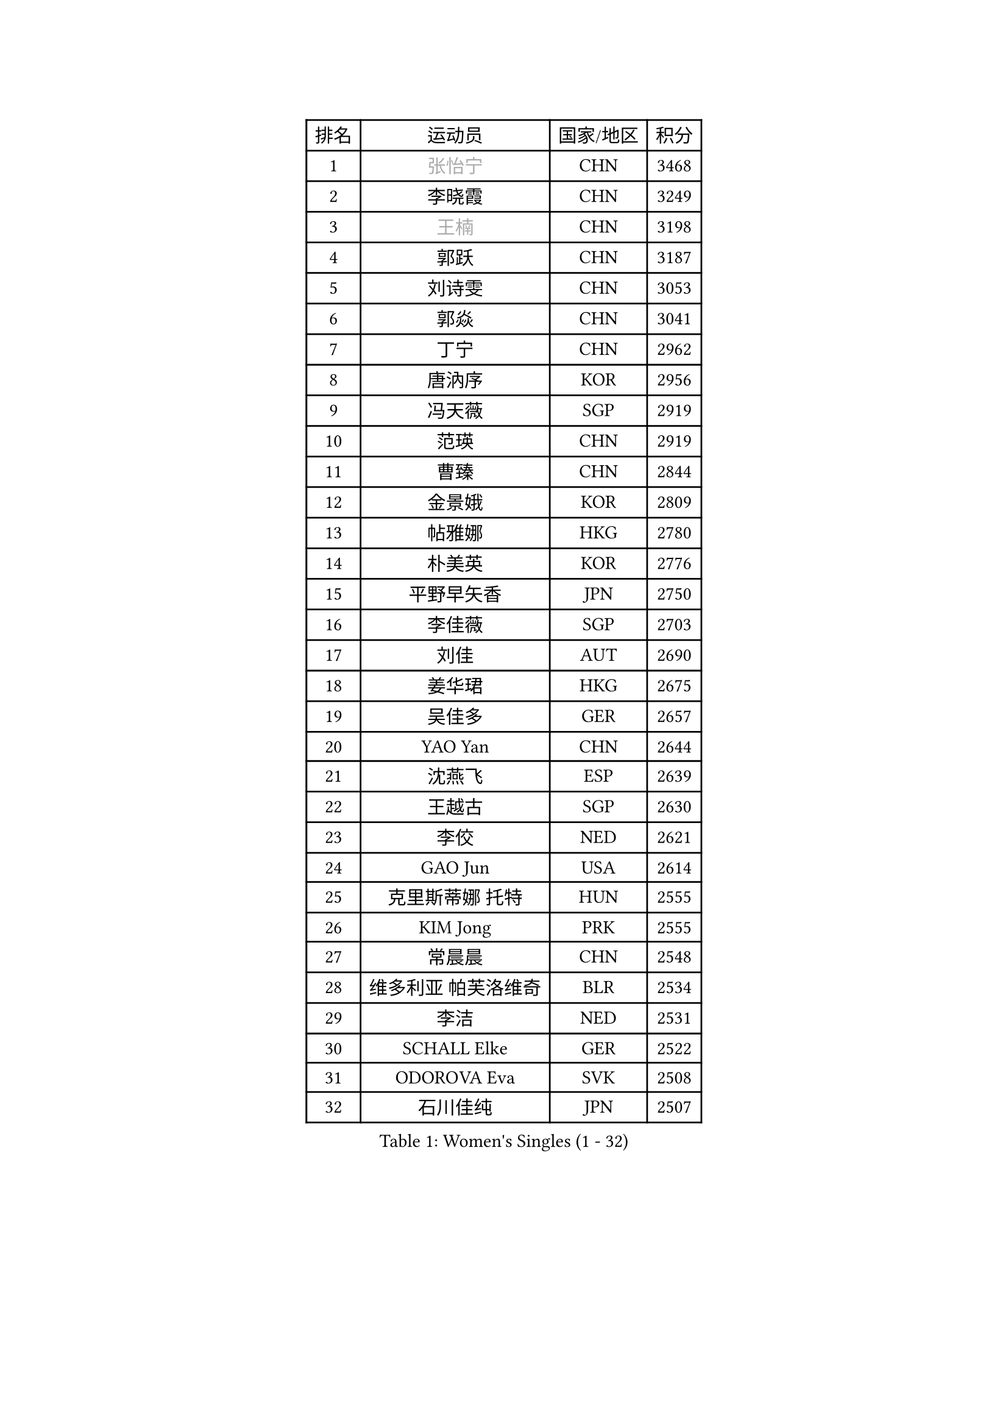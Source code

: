 
#set text(font: ("Courier New", "NSimSun"))
#figure(
  caption: "Women's Singles (1 - 32)",
    table(
      columns: 4,
      [排名], [运动员], [国家/地区], [积分],
      [1], [#text(gray, "张怡宁")], [CHN], [3468],
      [2], [李晓霞], [CHN], [3249],
      [3], [#text(gray, "王楠")], [CHN], [3198],
      [4], [郭跃], [CHN], [3187],
      [5], [刘诗雯], [CHN], [3053],
      [6], [郭焱], [CHN], [3041],
      [7], [丁宁], [CHN], [2962],
      [8], [唐汭序], [KOR], [2956],
      [9], [冯天薇], [SGP], [2919],
      [10], [范瑛], [CHN], [2919],
      [11], [曹臻], [CHN], [2844],
      [12], [金景娥], [KOR], [2809],
      [13], [帖雅娜], [HKG], [2780],
      [14], [朴美英], [KOR], [2776],
      [15], [平野早矢香], [JPN], [2750],
      [16], [李佳薇], [SGP], [2703],
      [17], [刘佳], [AUT], [2690],
      [18], [姜华珺], [HKG], [2675],
      [19], [吴佳多], [GER], [2657],
      [20], [YAO Yan], [CHN], [2644],
      [21], [沈燕飞], [ESP], [2639],
      [22], [王越古], [SGP], [2630],
      [23], [李佼], [NED], [2621],
      [24], [GAO Jun], [USA], [2614],
      [25], [克里斯蒂娜 托特], [HUN], [2555],
      [26], [KIM Jong], [PRK], [2555],
      [27], [常晨晨], [CHN], [2548],
      [28], [维多利亚 帕芙洛维奇], [BLR], [2534],
      [29], [李洁], [NED], [2531],
      [30], [SCHALL Elke], [GER], [2522],
      [31], [ODOROVA Eva], [SVK], [2508],
      [32], [石川佳纯], [JPN], [2507],
    )
  )#pagebreak()

#set text(font: ("Courier New", "NSimSun"))
#figure(
  caption: "Women's Singles (33 - 64)",
    table(
      columns: 4,
      [排名], [运动员], [国家/地区], [积分],
      [33], [福原爱], [JPN], [2502],
      [34], [WANG Chen], [CHN], [2501],
      [35], [李倩], [POL], [2494],
      [36], [LIN Ling], [HKG], [2493],
      [37], [福冈春菜], [JPN], [2462],
      [38], [于梦雨], [SGP], [2457],
      [39], [TASEI Mikie], [JPN], [2452],
      [40], [PENG Luyang], [CHN], [2435],
      [41], [WU Xue], [DOM], [2431],
      [42], [SUN Beibei], [SGP], [2424],
      [43], [LEE Eunhee], [KOR], [2414],
      [44], [MONTEIRO DODEAN Daniela], [ROU], [2409],
      [45], [VACENOVSKA Iveta], [CZE], [2389],
      [46], [KOMWONG Nanthana], [THA], [2387],
      [47], [石垣优香], [JPN], [2376],
      [48], [RAO Jingwen], [CHN], [2369],
      [49], [ZHU Fang], [ESP], [2363],
      [50], [PASKAUSKIENE Ruta], [LTU], [2358],
      [51], [LAU Sui Fei], [HKG], [2350],
      [52], [PESOTSKA Margaryta], [UKR], [2339],
      [53], [FUJINUMA Ai], [JPN], [2323],
      [54], [石贺净], [KOR], [2313],
      [55], [LI Xue], [FRA], [2311],
      [56], [STEFANOVA Nikoleta], [ITA], [2307],
      [57], [XIAN Yifang], [FRA], [2283],
      [58], [STRBIKOVA Renata], [CZE], [2278],
      [59], [TAN Wenling], [ITA], [2273],
      [60], [塔玛拉 鲍罗斯], [CRO], [2271],
      [61], [BARTHEL Zhenqi], [GER], [2266],
      [62], [HIURA Reiko], [JPN], [2258],
      [63], [#text(gray, "PAOVIC Sandra")], [CRO], [2245],
      [64], [#text(gray, "KOSTROMINA Tatyana")], [BLR], [2235],
    )
  )#pagebreak()

#set text(font: ("Courier New", "NSimSun"))
#figure(
  caption: "Women's Singles (65 - 96)",
    table(
      columns: 4,
      [排名], [运动员], [国家/地区], [积分],
      [65], [JEON Hyekyung], [KOR], [2232],
      [66], [徐孝元], [KOR], [2229],
      [67], [PAVLOVICH Veronika], [BLR], [2228],
      [68], [单晓娜], [GER], [2220],
      [69], [倪夏莲], [LUX], [2217],
      [70], [LI Qiangbing], [AUT], [2211],
      [71], [KRAVCHENKO Marina], [ISR], [2209],
      [72], [TIKHOMIROVA Anna], [RUS], [2207],
      [73], [伊丽莎白 萨玛拉], [ROU], [2206],
      [74], [POTA Georgina], [HUN], [2205],
      [75], [ERDELJI Anamaria], [SRB], [2185],
      [76], [HUANG Yi-Hua], [TPE], [2153],
      [77], [JIA Jun], [CHN], [2153],
      [78], [YAN Chimei], [SMR], [2140],
      [79], [SKOV Mie], [DEN], [2139],
      [80], [JEE Minhyung], [AUS], [2136],
      [81], [ROBERTSON Laura], [GER], [2135],
      [82], [BOLLMEIER Nadine], [GER], [2134],
      [83], [LOVAS Petra], [HUN], [2131],
      [84], [#text(gray, "KOTIKHINA Irina")], [RUS], [2117],
      [85], [#text(gray, "JIAO Yongli")], [ESP], [2116],
      [86], [#text(gray, "KIM Mi Yong")], [PRK], [2115],
      [87], [GANINA Svetlana], [RUS], [2111],
      [88], [EKHOLM Matilda], [SWE], [2108],
      [89], [#text(gray, "LU Yun-Feng")], [TPE], [2103],
      [90], [KONISHI An], [JPN], [2089],
      [91], [MOCROUSOV Elena], [MDA], [2089],
      [92], [藤井宽子], [JPN], [2085],
      [93], [MOON Hyunjung], [KOR], [2082],
      [94], [BILENKO Tetyana], [UKR], [2070],
      [95], [侯美玲], [TUR], [2070],
      [96], [MOLNAR Cornelia], [CRO], [2062],
    )
  )#pagebreak()

#set text(font: ("Courier New", "NSimSun"))
#figure(
  caption: "Women's Singles (97 - 128)",
    table(
      columns: 4,
      [排名], [运动员], [国家/地区], [积分],
      [97], [LANG Kristin], [GER], [2054],
      [98], [#text(gray, "TAN Paey Fern")], [SGP], [2051],
      [99], [张瑞], [HKG], [2035],
      [100], [LAY Jian Fang], [AUS], [2031],
      [101], [PROKHOROVA Yulia], [RUS], [2027],
      [102], [KO Somi], [KOR], [2027],
      [103], [PARTYKA Natalia], [POL], [2023],
      [104], [ETSUZAKI Ayumi], [JPN], [2007],
      [105], [TIMINA Elena], [NED], [2006],
      [106], [PARK Youngsook], [KOR], [2006],
      [107], [DVORAK Galia], [ESP], [1998],
      [108], [FADEEVA Oxana], [RUS], [1998],
      [109], [KIM Junghyun], [KOR], [1994],
      [110], [MIAO Miao], [AUS], [1993],
      [111], [#text(gray, "NEGRISOLI Laura")], [ITA], [1993],
      [112], [FEHER Gabriela], [SRB], [1990],
      [113], [DOLGIKH Maria], [RUS], [1984],
      [114], [KUZMINA Elena], [RUS], [1979],
      [115], [XU Jie], [POL], [1976],
      [116], [#text(gray, "KOLODYAZHNAYA Ekaterina")], [RUS], [1972],
      [117], [GRZYBOWSKA-FRANC Katarzyna], [POL], [1969],
      [118], [KRAMER Tanja], [GER], [1965],
      [119], [KIM Kyungha], [KOR], [1964],
      [120], [NTOULAKI Ekaterina], [GRE], [1963],
      [121], [KASABOVA Asya], [BUL], [1961],
      [122], [LI Chunli], [NZL], [1949],
      [123], [YOON Sunae], [KOR], [1947],
      [124], [YU Kwok See], [HKG], [1946],
      [125], [GATINSKA Katalina], [BUL], [1946],
      [126], [DRINKHALL Joanna], [ENG], [1944],
      [127], [MUANGSUK Anisara], [THA], [1938],
      [128], [PENKAVOVA Katerina], [CZE], [1936],
    )
  )